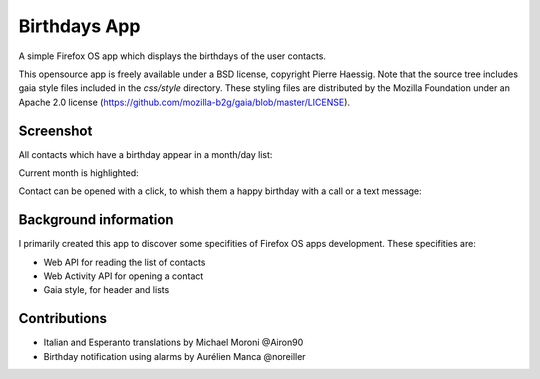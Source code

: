 =============
Birthdays App
=============

A simple Firefox OS app which displays the birthdays of the user contacts.

This opensource app is freely available under a BSD license, copyright Pierre Haessig.
Note that the source tree includes gaia style files included in the `css/style` directory.
These styling files are distributed by the Mozilla Foundation under an Apache 2.0 license (https://github.com/mozilla-b2g/gaia/blob/master/LICENSE).

Screenshot
----------

All contacts which have a birthday appear in a month/day list:

.. image:: screenshots/screen_EN_1.png


Current month is highlighted:

.. image:: screenshots/screen_EN_2.png

Contact can be opened with a click, to whish them a happy birthday
with a call or a text message:

.. image:: screenshots/screen_EN_3.png


Background information
----------------------

I primarily created this app to discover some specifities of Firefox OS apps development.
These specifities are:

* Web API for reading the list of contacts
* Web Activity API for opening a contact
* Gaia style, for header and lists

Contributions
-------------

* Italian and Esperanto translations by Michael Moroni @Airon90
* Birthday notification using alarms by Aurélien Manca @noreiller
